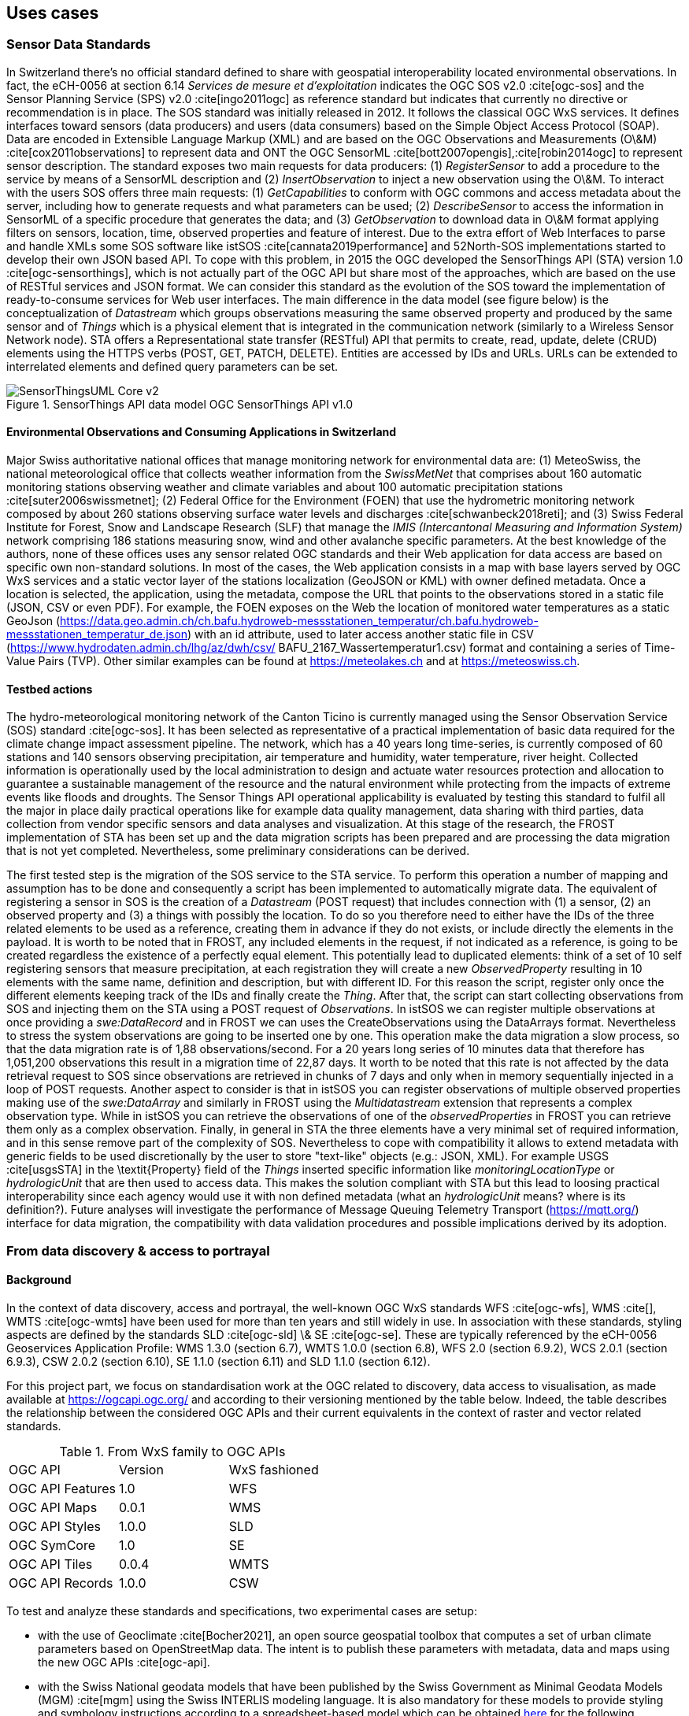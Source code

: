 // Document settings
[.text-justify]

== Uses cases

=== Sensor Data Standards

In Switzerland there's no official standard defined to share with geospatial interoperability located environmental observations. In fact, the eCH-0056 at section 6.14 _Services de mesure et d’exploitation_ indicates the OGC SOS v2.0 :cite[ogc-sos] and the Sensor Planning Service (SPS) v2.0 :cite[ingo2011ogc] as reference standard but indicates that currently no directive or recommendation is in place.
The SOS standard was initially released in 2012. It follows the classical OGC WxS services. It defines interfaces toward sensors (data producers) and users (data consumers) based on the Simple Object Access Protocol (SOAP). Data are encoded in Extensible Language Markup (XML) and are based on the OGC Observations and Measurements (O\&M) :cite[cox2011observations] to represent data and ONT the OGC SensorML :cite[bott2007opengis],:cite[robin2014ogc] to represent sensor description. The standard exposes two main requests for data producers: (1) _RegisterSensor_ to add a procedure to the service by means of a SensorML description and (2) _InsertObservation_ to inject a new observation using the O\&M. To interact with the users SOS offers three main requests: (1) _GetCapabilities_ to conform with OGC commons and access metadata about the server, including how to generate requests and what parameters can be used; (2) _DescribeSensor_ to access the information in SensorML of a specific procedure that generates the data; and (3) _GetObservation_ to download data in O\&M format applying filters on sensors, location, time, observed properties and feature of interest.
Due to the extra effort of Web Interfaces to parse and handle XMLs some SOS software like istSOS :cite[cannata2019performance] and 52North-SOS implementations started to develop their own JSON based API. To cope with this problem, in 2015 the OGC developed the SensorThings API (STA) version 1.0 :cite[ogc-sensorthings], which is not actually part of the OGC API but share most of the approaches, which are based on the use of RESTful services and JSON format. We can consider this standard as the evolution of the SOS toward the implementation of ready-to-consume services for Web user interfaces. The main difference in the data model (see figure below) is the conceptualization of _Datastream_ which groups observations measuring the same observed property and produced by the same sensor and of _Things_ which is a physical element that is integrated in the communication network (similarly to a Wireless Sensor Network node). STA offers a Representational state transfer (RESTful) API that permits to create, read, update, delete (CRUD) elements using the HTTPS verbs (POST, GET, PATCH, DELETE). Entities are accessed by IDs and URLs. URLs can be extended to interrelated elements and defined query parameters can be set.

//Figure

.SensorThings API data model OGC SensorThings API v1.0
image::Images/SensorThingsUML_Core-v2.png[align="center"]

==== Environmental Observations and Consuming Applications in Switzerland

Major Swiss authoritative national offices that manage monitoring network for environmental data are: (1) MeteoSwiss, the national meteorological office that collects weather information from the _SwissMetNet_ that comprises about 160 automatic monitoring stations observing weather and climate variables and about 100 automatic precipitation stations :cite[suter2006swissmetnet]; (2) Federal Office for the Environment (FOEN) that use the hydrometric monitoring network composed by about 260 stations observing surface water levels and discharges :cite[schwanbeck2018reti]; and (3) Swiss Federal Institute for Forest, Snow and Landscape Research (SLF) that manage the _IMIS (Intercantonal Measuring and Information System)_ network comprising 186 stations measuring snow, wind  and other avalanche specific parameters.
At the best knowledge of the authors, none of these offices uses any sensor related OGC standards and their Web application for data access are based on specific own non-standard solutions. In most of the cases, the Web application consists in a map with base layers served by OGC WxS services and a static vector layer of the stations localization (GeoJSON or KML) with owner defined metadata. Once a location is selected, the application, using the metadata, compose the URL that points to the observations stored in a static file (JSON, CSV or even PDF).
For example, the FOEN exposes on the Web the location of monitored water temperatures as a static GeoJson (https://data.geo.admin.ch/ch.bafu.hydroweb-messstationen_temperatur/ch.bafu.hydroweb-messstationen_temperatur_de.json) with an id attribute, used to later access another static file in CSV (https://www.hydrodaten.admin.ch/lhg/az/dwh/csv/ BAFU_2167_Wassertemperatur1.csv) format and containing a series of Time-Value Pairs (TVP). Other similar examples can be found at https://meteolakes.ch and at https://meteoswiss.ch.

==== Testbed actions

The hydro-meteorological monitoring network of the Canton Ticino is currently managed using the Sensor Observation Service (SOS) standard :cite[ogc-sos]. It has been selected as representative of a practical implementation of basic data required for the climate change impact assessment pipeline. The network, which has a 40 years long time-series, is currently composed of 60 stations and 140 sensors observing precipitation, air temperature and humidity, water temperature, river height. Collected information is operationally used by the local administration to design and actuate water resources protection and allocation to guarantee a sustainable management of the resource and the natural environment while protecting from the impacts of extreme events like floods and droughts. The Sensor Things API operational applicability is evaluated by testing this standard to fulfil all the major in place daily practical operations like for example data quality management, data sharing with third parties, data collection from vendor specific sensors and data analyses and visualization.
At this stage of the research, the FROST implementation of STA has been set up and the data migration scripts has been prepared and are processing the data migration that is not yet completed. Nevertheless, some preliminary considerations can be derived.

The first tested step is the migration of the SOS service to the STA service. To perform this operation a number of mapping and assumption has to be done and consequently a script has been implemented to automatically migrate data. The equivalent of registering a sensor in SOS is the creation of a _Datastream_ (POST request) that includes connection with (1) a sensor, (2) an observed property and (3) a things with possibly the location. To do so you therefore need to either have the IDs of the three related elements to be used as a reference, creating them in advance if they do not exists, or include directly the elements in the payload. It is worth to be noted that in FROST, any included elements in the request, if not indicated as a reference, is going to be created regardless the existence of a perfectly equal element. This potentially lead to duplicated elements: think of a set of 10 self registering sensors that measure precipitation, at each registration they will create a new _ObservedProperty_ resulting in 10 elements with the same name, definition and description, but with different ID. For this reason the script, register only once the different elements keeping track of the IDs and finally create the _Thing_. After that, the script can start collecting observations from SOS and injecting them on the STA using a POST request of _Observations_. In istSOS we can register multiple observations at once providing a _swe:DataRecord_ and in FROST we can uses the CreateObservations using the DataArrays format. Nevertheless to stress the system observations are going to be inserted one by one. This operation make the data migration a slow process, so that the data migration rate is of 1,88 observations/second. For a 20 years long series of 10 minutes data that therefore has 1,051,200 observations this result in a migration time of 22,87 days. It worth to be noted that this rate is not affected by the data retrieval request to SOS since observations are retrieved in chunks of 7 days and only when in memory sequentially injected in a loop of POST requests.
Another aspect to consider is that in istSOS you can register observations of multiple observed properties making use of the _swe:DataArray_ and similarly in FROST using the _Multidatastream_ extension that represents a complex observation type. While in istSOS you can retrieve the observations of one of the _observedProperties_ in FROST you can retrieve them only as a complex observation.
Finally, in general in STA the three elements have a very minimal set of required information, and in this sense remove part of the complexity of SOS. Nevertheless to cope with compatibility it allows to extend metadata with generic fields to be used discretionally by the user to store "text-like" objects (e.g.: JSON, XML). For example USGS :cite[usgsSTA] in the \textit{Property} field of the _Things_ inserted specific information like _monitoringLocationType_ or _hydrologicUnit_ that are then used to access data. This makes the solution compliant with STA but this lead to loosing practical interoperability since each agency would use it with non defined metadata (what an _hydrologicUnit_ means? where is its definition?).
Future analyses will investigate the performance of Message Queuing Telemetry Transport (https://mqtt.org/) interface for data migration, the compatibility with data validation procedures and possible implications derived by its adoption.

=== From data discovery & access to portrayal

==== Background

In the context of data discovery, access and portrayal, the well-known OGC WxS standards WFS :cite[ogc-wfs], WMS :cite[], WMTS :cite[ogc-wmts] have been used for more than ten years and still widely in use. In association with these standards, styling aspects are defined by the standards SLD :cite[ogc-sld] \& SE :cite[ogc-se]. These are typically referenced by the eCH-0056 Geoservices Application Profile: WMS 1.3.0 (section 6.7), WMTS 1.0.0 (section 6.8), WFS 2.0 (section 6.9.2), WCS 2.0.1 (section 6.9.3), CSW 2.0.2 (section 6.10), SE 1.1.0 (section 6.11) and SLD 1.1.0 (section 6.12).

For this project part, we focus on standardisation work at the OGC related to discovery, data access to visualisation, as made available at https://ogcapi.ogc.org/ and according to their versioning mentioned by the table below. Indeed, the table describes the relationship between the considered OGC APIs and their current equivalents in the context of raster and vector related standards.

.From WxS family to OGC APIs
[cols="1,1,1"]
|===
^.^|OGC API
^.^|Version
^.^|WxS fashioned

^.^|OGC API Features
^.^|1.0
^.^|WFS

^.^|OGC API Maps
^.^|0.0.1
^.^|WMS

^.^|OGC API Styles
^.^|1.0.0
^.^|SLD

^.^|OGC SymCore
^.^|1.0
^.^|SE

^.^|OGC API Tiles
^.^|0.0.4
^.^|WMTS

^.^|OGC API Records
^.^|1.0.0
^.^|CSW
|===

To test and analyze these standards and specifications, two experimental cases are setup:

- with the use of Geoclimate :cite[Bocher2021], an open source geospatial toolbox that computes a set of urban climate parameters based on OpenStreetMap data. The intent is to publish these parameters with metadata, data and maps using the new OGC APIs :cite[ogc-api].

- with the Swiss National geodata models that have been published by the Swiss Government as Minimal Geodata Models (MGM) :cite[mgm] using the Swiss INTERLIS modeling language. It is also mandatory for these models to provide styling and symbology instructions according to a spreadsheet-based model which can be obtained https://www.bafu.admin.ch/bafu/en/home/state/data/geodata-models/water--geodata-models.html[here] for the following example.

//Figure

.Styling and symbology instructions according to a spreadsheet-based model (_Area reserved for water_ MGM)
image::Images/mgdm-xls.png[align="center"]

Such styling and symbology instructions described in spread-
sheet may then be formatted according to an encoding in con-
formance with SymCore extensions and encodings :cite[symcore].
The encoding example below uses GeoCSS :

[source,CSS]
----
    /* @title Espace réservé aux eaux (ERE)
     * @abstract Modèle de représentation pour 
        l'espace réservé aux eaux de surface, 
        cours d'eau latéraux et plans d'eau */
     * {
        /* @title ERE */
         [obligation = 1] {
             fill: #ddebf7;
             stroke: #ffcc00;
             stroke-width: 6px;
        }
        ;
        /* @title Renonciation */
         [obligation = 0 ] {
             stroke:#ffcc00;
             stroke-width: 4px;
             stroke-dasharray: 4 4;
        }
        ;
    }
----

Which allows to produce the following map :

//Figure

.Overview of the _Area reserved for water_ portrayal using the above GeoCSS encoding for GeoServer
image::Images/mrep-map.png[align="center"]

Regarding the publication of vector data using the OGC API Features standard, we can state that all software packages already support this standard :cite[ogc-api-feature-implementations]. Regarding the tiling of data sets, for a long time the existing WMTS standard has been largely used, but a standard for vector tiling has never been established up to now. A possible explanation for this lack of standardization is on the one hand the complexity of vector tiling (e.g. regarding the handling of attributes or projections), but on the other hand the success of the Mapbox Vector tiles specification :cite[mvt-spec] that have been widely adopted. The OGC API Tiles specification is on a conceptual level similar to the WMTS standard and defines the addressing and tiling of the data. One difference is that the OGC API Tiles specification allows for several formats (both vector and raster) to be computed. This way of defining tiles assures on the one hand the compatibility with existing WMTS services (i.e. allowing applications to easily integrate both existing WMTS layers with tiled vector layers), but also with the Mapbox Vector tiles specification. On the software side GeoServer already supports the OGC-API tiles specification rendering the formats jpg, png, GeoJSON, topojson and mapbox-vector-tile.

Concerning portrayal, we may notice two related aspects: about OGC API Styles, about OGC SymCore. Firstly, OGC API Styles is inline with the conceptual model for styles, style encodings and style metadata as documented in chapter 6 of the _OGC Testbed-15: Encoding and Metadata Conceptual Model for Styles Engineering Report_. Especially it states that a style may be made available in one or more so-called stylesheets. Moreover style metadata are made available through the API with general descriptive information about the style, structural information (e.g., layers and attributes), and so forth to allow users to discover and select existing styles for their data. Having several stylesheets available does not guarantee the same visualization of the cartographic result for the final user, because each stylesheet may be based on different models and encodings (e.g. SLD, Mapbox style, GeoCSS, etc). Nonetheless, it opens the possibility to make full use of the cartographic capabilities and richness of the various underlying symbology models. 

Secondly, OGC SymCore pushes forward portrayal interoperability with the idea to standardize also the symbology part. The approach is so-called _one conceptual model, many encodings_, which means that many flavors of encodings are possible but each in conformance with a common conceptual rendering behavior of cartographic capabilities. The intent is that finally, independently of the compliant encoding used, the cartographic result will be the same for the final user.

=== Earth Observation data

Regarding Earth Observation data acquired by satellites, there are some interesting new emerging standards in the OGC API family that are currently being developed. Among the selected standards to be tested, we have considered: Coverages; Environmental Data Retrieval (EDR); Records; Processes; and the Discrete Global Grid System (DGGS). To test these new standards, we have decided to set up a pygeoapi instance interfaced with the Swiss Data Cube (Analysis Ready Data archive of satellite imagery :cite[sdc].
As of May 2022, we have developed/tested the following scenarios to use the various APIs mentioned previously using as a source a Normalized Difference Water Index (NDWI) time-series generated with the Swiss Data Cube :cite[sdc-ndwi]:


* Single geotiff and NetCDF (multidimensional) files published as Coverages (coverage API)
* item Series of geotiff files published with the SpatioTemporal Asset Catalog (STAC)
* NetCDF file exposed with Environmental Data Retrieval (EDR API) to extract time-series of pixel values
* Metadata (from the SDC GeoNetwork catalog) imported and published using the (Records API)
* Create a zonal stat process to analyze data by canton (Process API)
* Test different plugins in QGIS and R to query the tested APIs
* item Explore the Discrete Global Grid System (DGGS)

The first test showed that the publication is smooth and somehow easier than with OGC WxS fashioned services making simple the publication of complex and large raster layers.
The first tangible result is the release (in April 2022) in production mode of the STAC API to expose the entire content of the Swiss Data Cube: 38 years (1984-2022) of satellite imagery on Switzerland (Landsat5-7-8-9; Sentinel-1-2) + other national datasets (e.g., Land Cover, Digital Elevation Model). The API is available at: https://explorer.swissdatacube.org/stac allowing to query and access Analysis Ready Data served by the Swiss Data Cube directly in a client application (i.e. QGIS) via a JSON format (see figure below).
Once all the scenarios have been completed, a demonstration instance will be made publicly available to access the different tested API on the Testbed platform.

[source,CSS]
----
{
    "stac_version": "1.0.0", "id": "odc-explorer",
    "title": "Default ODC Explorer instance",
    "type": "Catalog",
    "links": [
    {
      "title": "Collections",
      "description": "All product collections",
      "rel": "children",
      "type": "application/json",
      "href": "http://explorer.swissdatacube.org
                   :5001/stac/collections"
    },
    {
      "title": "Arrivals",
      "description": "Most recently added items",
      "rel": "child",
      "type": "application/json",
      "href": "http://explorer.swissdatacube.org
                   :5001/stac/arrivals"
    },
    { ... },
    {
      "title": "combiprecip_scene",
      "description": "Hourly Precipitation
          Estimation through Raingauge-Radar
          (by GRID-Geneva)",
      "rel": "child",
      "href": "http://explorer.swissdatacube.org
                   :5001/stac/collections
                        /combiprecip_scene"
    },
    { ... }
}
----